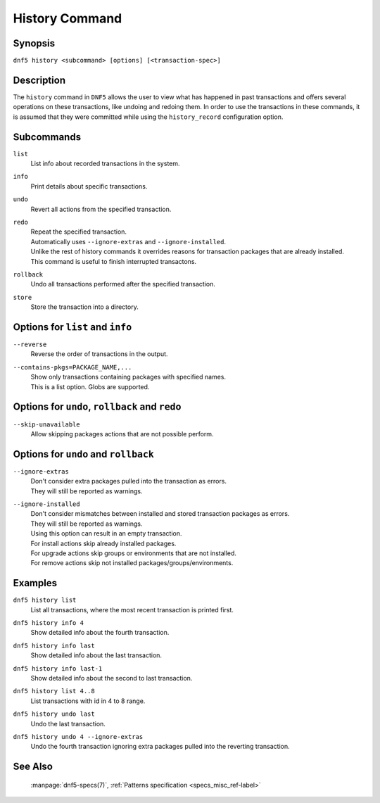 ..
    Copyright Contributors to the libdnf project.

    This file is part of libdnf: https://github.com/rpm-software-management/libdnf/

    Libdnf is free software: you can redistribute it and/or modify
    it under the terms of the GNU General Public License as published by
    the Free Software Foundation, either version 2 of the License, or
    (at your option) any later version.

    Libdnf is distributed in the hope that it will be useful,
    but WITHOUT ANY WARRANTY; without even the implied warranty of
    MERCHANTABILITY or FITNESS FOR A PARTICULAR PURPOSE.  See the
    GNU General Public License for more details.

    You should have received a copy of the GNU General Public License
    along with libdnf.  If not, see <https://www.gnu.org/licenses/>.


.. _history_command_ref-label:

################
 History Command
################

Synopsis
========

``dnf5 history <subcommand> [options] [<transaction-spec>]``


Description
===========

The ``history`` command in ``DNF5`` allows the user to view what has happened in past transactions
and offers several operations on these transactions, like undoing and redoing them. In order to
use the transactions in these commands, it is assumed that they were committed while using the
``history_record`` configuration option.


Subcommands
===========

``list``
    | List info about recorded transactions in the system.

``info``
    | Print details about specific transactions.

``undo``
    | Revert all actions from the specified transaction.

``redo``
    | Repeat the specified transaction.
    | Automatically uses ``--ignore-extras`` and ``--ignore-installed``.
    | Unlike the rest of history commands it overrides reasons for transaction packages that are already installed.
    | This command is useful to finish interrupted transactons.

``rollback``
    | Undo all transactions performed after the specified transaction.

``store``
    | Store the transaction into a directory.


Options for ``list`` and ``info``
=================================

``--reverse``
    | Reverse the order of transactions in the output.

``--contains-pkgs=PACKAGE_NAME,...``
    | Show only transactions containing packages with specified names.
    | This is a list option. Globs are supported.


Options for ``undo``, ``rollback`` and ``redo``
===============================================

``--skip-unavailable``
    | Allow skipping packages actions that are not possible perform.


Options for ``undo`` and ``rollback``
=====================================

``--ignore-extras``
    | Don't consider extra packages pulled into the transaction as errors.
    | They will still be reported as warnings.

``--ignore-installed``
    | Don't consider mismatches between installed and stored transaction packages as errors.
    | They will still be reported as warnings.
    | Using this option can result in an empty transaction.
    | For install actions skip already installed packages.
    | For upgrade actions skip groups or environments that are not installed.
    | For remove actions skip not installed packages/groups/environments.


Examples
========

``dnf5 history list``
    | List all transactions, where the most recent transaction is printed first.

``dnf5 history info 4``
    | Show detailed info about the fourth transaction.

``dnf5 history info last``
    | Show detailed info about the last transaction.

``dnf5 history info last-1``
    | Show detailed info about the second to last transaction.

``dnf5 history list 4..8``
    | List transactions with id in 4 to 8 range.

``dnf5 history undo last``
    | Undo the last transaction.

``dnf5 history undo 4 --ignore-extras``
    | Undo the fourth transaction ignoring extra packages pulled into the reverting transaction.


See Also
========

    | :manpage:`dnf5-specs(7)`, :ref:`Patterns specification <specs_misc_ref-label>`
